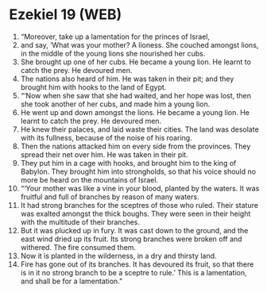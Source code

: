 * Ezekiel 19 (WEB)
:PROPERTIES:
:ID: WEB/26-EZE19
:END:

1. “Moreover, take up a lamentation for the princes of Israel,
2. and say, ‘What was your mother? A lioness. She couched amongst lions, in the middle of the young lions she nourished her cubs.
3. She brought up one of her cubs. He became a young lion. He learnt to catch the prey. He devoured men.
4. The nations also heard of him. He was taken in their pit; and they brought him with hooks to the land of Egypt.
5. “‘Now when she saw that she had waited, and her hope was lost, then she took another of her cubs, and made him a young lion.
6. He went up and down amongst the lions. He became a young lion. He learnt to catch the prey. He devoured men.
7. He knew their palaces, and laid waste their cities. The land was desolate with its fullness, because of the noise of his roaring.
8. Then the nations attacked him on every side from the provinces. They spread their net over him. He was taken in their pit.
9. They put him in a cage with hooks, and brought him to the king of Babylon. They brought him into strongholds, so that his voice should no more be heard on the mountains of Israel.
10. “‘Your mother was like a vine in your blood, planted by the waters. It was fruitful and full of branches by reason of many waters.
11. It had strong branches for the sceptres of those who ruled. Their stature was exalted amongst the thick boughs. They were seen in their height with the multitude of their branches.
12. But it was plucked up in fury. It was cast down to the ground, and the east wind dried up its fruit. Its strong branches were broken off and withered. The fire consumed them.
13. Now it is planted in the wilderness, in a dry and thirsty land.
14. Fire has gone out of its branches. It has devoured its fruit, so that there is in it no strong branch to be a sceptre to rule.’ This is a lamentation, and shall be for a lamentation.”
